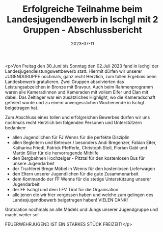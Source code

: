 #+TITLE: Erfolgreiche Teilnahme beim Landesjugendbewerb in Ischgl mit 2 Gruppen - Abschlussbericht
#+DATE: 2023-07-11
#+FACEBOOK_URL: https://facebook.com/ffwenns/posts/641342861361503

<p>Von Freitag den 30.Juni bis Sonntag den 02.Juli 2023 fand in Ischgl der Landesjugendleistungswettbewerb statt. Hiermit dürfen wir unserer JUGENDGRUPPE nochmals, ganz recht Herzlich, zum tollen Ergebnis beim Landesbewerb gratulieren. Zwei Gruppen absolvierten das Leistungsabzeichen in Bronze mit Bravour. Auch beim Rahmenprogramm waren alle Kameradinnen und Kameraden mit vollem Eifer und Elan mit dabei. Das Zeltlager war ein zusätzliches Highlight, wo die Kameradschaft gefeiert wurde und zu einem unvergesslichen Wochenende in Ischgl beigetragen hat.

Zum Abschluss eines tollen und erfolgreichen Bewerbes dürfen wir uns nochmals recht Herzlich bei folgenden Personen und Unterstützern bedanken:

- allen Jugendlichen für FJ Wenns für die perfekte Disziplin
- allen Begleitern und Betreuer / besonders Andi Bregenzer, Fabian Eiter, Katharina Friedl, Patrick Pfefferle, Christoph Stoll, Florian Gabl und Martin Siller für die hervorragende Mithilfe 
- den Bergbahnen Hochzeiger - Pitztal für den kostenlosen Bus für unsere Jugendarbeit
- der Tischlerei Brege Möbel in Wenns für den kostenlosen Lieferwagen 
- den Eltern unserer Jugendlichen für die gute Zusammenarbeit
- dem Kommando der FF Wenns für die stetige Unterstützung unserer Jugendarbeit
- der FF Ischgl und dem LFV Tirol für die Organisation
- alle jenen die wir hier vergessen haben und welche zum gelingen des Landesjugendbewerb beigetragen haben! VIELEN DANK!

Gratulation nochmals an alle Mädels und Jungs unserer Jugendgruppe und macht weiter so! 

FEUERWEHRJUGEND IST EIN STARKES STÜCK FREIZEIT!</p>
